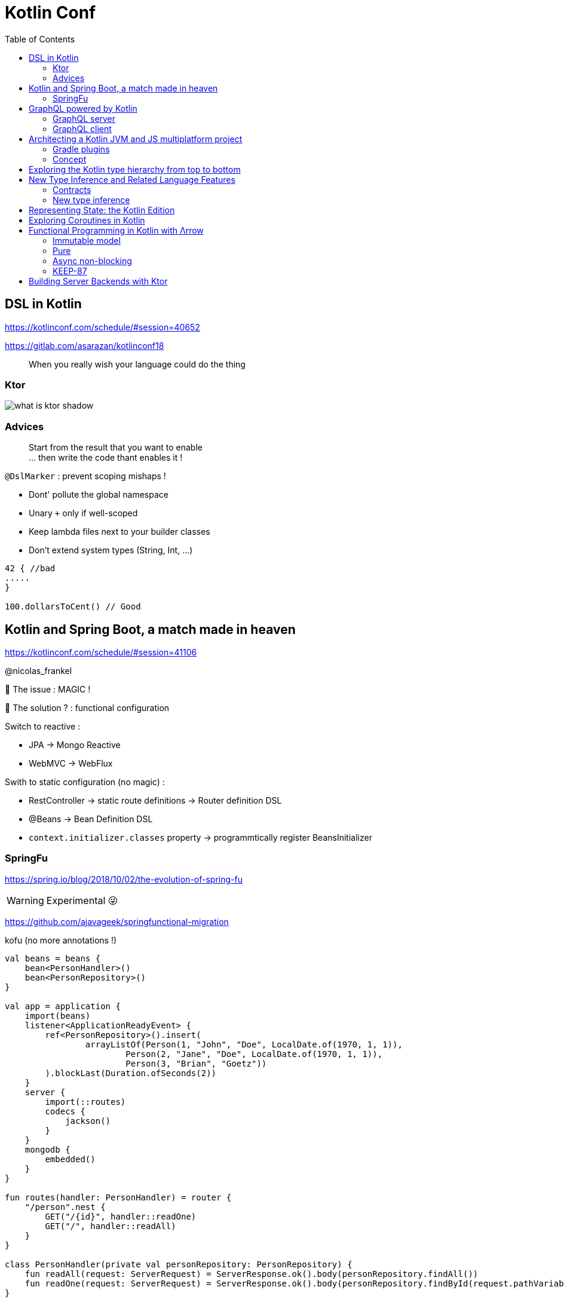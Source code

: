 = Kotlin Conf
:toc:

== DSL in Kotlin

https://kotlinconf.com/schedule/#session=40652

https://gitlab.com/asarazan/kotlinconf18

[quote]
When you really wish your language could do the thing

=== Ktor

image::http://ktor.io/what-is-ktor-shadow.png[]

=== Advices
[quote]
Start from the result that you want to enable +
... then write the code thant enables it !

`@DslMarker` : prevent scoping mishaps !

* Dont' pollute the global namespace
* Unary `+` only if well-scoped
* Keep lambda files next to your builder classes
* Don't extend system types (String, Int, ...)

[source, kotlin]
----
42 { //bad
.....
}

100.dollarsToCent() // Good
----

== Kotlin and Spring Boot, a match made in heaven

https://kotlinconf.com/schedule/#session=41106

@nicolas_frankel

🤯 The issue : MAGIC !

🧐 The solution ? : functional configuration

Switch to reactive :

* JPA -> Mongo Reactive
* WebMVC -> WebFlux

Swith to static configuration (no magic) :

* RestController -> static route definitions -> Router definition DSL
* @Beans -> Bean Definition DSL
* `context.initializer.classes` property -> programmtically register BeansInitializer

=== SpringFu

https://spring.io/blog/2018/10/02/the-evolution-of-spring-fu

WARNING: Experimental 😜

https://github.com/ajavageek/springfunctional-migration

.kofu (no more annotations !)
[source, kotlin]
----
val beans = beans {
    bean<PersonHandler>()
    bean<PersonRepository>()
}

val app = application {
    import(beans)
    listener<ApplicationReadyEvent> {
        ref<PersonRepository>().insert(
                arrayListOf(Person(1, "John", "Doe", LocalDate.of(1970, 1, 1)),
                        Person(2, "Jane", "Doe", LocalDate.of(1970, 1, 1)),
                        Person(3, "Brian", "Goetz"))
        ).blockLast(Duration.ofSeconds(2))
    }
    server {
        import(::routes)
        codecs {
            jackson()
        }
    }
    mongodb {
        embedded()
    }
}

fun routes(handler: PersonHandler) = router {
    "/person".nest {
        GET("/{id}", handler::readOne)
        GET("/", handler::readAll)
    }
}

class PersonHandler(private val personRepository: PersonRepository) {
    fun readAll(request: ServerRequest) = ServerResponse.ok().body(personRepository.findAll())
    fun readOne(request: ServerRequest) = ServerResponse.ok().body(personRepository.findById(request.pathVariable("id").toLong()))
}

fun main(args: Array<String>) {
    app.run(args)
}

@Document
class Person(@Id val id: Long, val firstName: String, val lastName: String, val birthdate: LocalDate? = null)

class PersonRepository(private val mongo: ReactiveMongoOperations) {
    fun findAll() = mongo.findAll<Person>()
    fun findById(id: Long) = mongo.findById<Person>(id)
    fun insert(persons: List<Person>) = mongo.insert(persons, Person::class)
}
----

== GraphQL powered by Kotlin

https://kotlinconf.com/schedule/#date=4-october&session=22460

=== GraphQL server 

https://github.com/pgutkowski/KGraphQL

.GraphQL Type
[source]
----
type UFOSighting {
    id : Int!
    city: String
}
----

.KGraphQL
[source]
----
type <UFOSighting>

data class UFOSighting {
    id : Int = -1
    city: String?
}
----

=== GraphQL client

https://github.com/apollographql/apollo-android

Generate Java Client from `schema.json`

1. Build your request
2. Enqueue the resquest
3. Handle the response

[TIP]
==== 
* Intellij GraphQL plugin
* Retrofit GraphQL
====

image::https://raw.githubusercontent.com/sogko/graphql-shorthand-notation-cheat-sheet/master/graphql-shorthand-notation-cheat-sheet.png[]

== Architecting a Kotlin JVM and JS multiplatform project

https://kotlinconf.com/schedule/#date=4-october&session=41120

[quote]
Ideal for businnes logic code sharing

[quote]
Kotlin Multiplatform != React Native

[quote]
Kotlin Multiplatform > C / C++

Common 

-> kotlinc (JVM, Android)

-> Kotlin/Native (Executable, Dynamic lib, iOS)

-> kotlin2js (Javascript)

=== Gradle plugins 

* `apply plugin: 'kotlin-platform-common'`
* `apply plugin: 'kotlin-platform-jvm'`
* `apply plugin: 'org.jetbrains.kotlin.frontend`
* ...

=== Concept

.Common
[source, kotlin]
----
expect class Order {
    val id: Int
    val userId: Int
}
----

.JVM
[source, kotlin]
----
actual data class Order {
    val id: Int
    val userId: Int
}
----

`expect` is not interface !

* simplier implementation
* can have a constructor
* all implementations are known at compile time
* more flexibility
* top level and extension functions are supported

[WARNING]
====
* Cannot reference any platform specific code
* Can only have kotlin code
* Can depend only platform common lib
====

https://github.com/felipecsl/ktnes

== Exploring the Kotlin type hierarchy from top to bottom

https://kotlinconf.com/schedule/#date=4-october&session=33626

Slides : https://speakerdeck.com/npryce/the-kotlin-type-hierarchy-from-top-to-bottom

👍👍👍👍👍👍

== New Type Inference and Related Language Features

https://kotlinconf.com/schedule/#date=4-october&session=45353

TIP: you need to explicity opt in at the call site to use experimental features : `kotlin { experimental { contracts 'enable'}`

[TIP]
=====
you can mark your experimental API with :

[source]
----
@Experimental
annotation class ShinyNewAPI

@ShinyNewAPI
class Foo
----
=====

=== Contracts

[quote]
We know something about run, which the compiler doesn't

*Contracts allow to share extra information about code semantics with the compiler*

* Making smart casts even smarter

[source]
----
fun String?.isNullOrEmpty(): Boolean {
    contract {
        returns(false) implies (this@isNullOrEmpty != null)
    }
    return this == "" || this == null
}

val s: String? = ""
if (!s.isNullOrEmpty) {
    s.first() // ✅
}
----

=== New type inference

* Better and more powerful type inference
* New Features are supported

`kotlin { experimental { newInference 'enable'}`

TIP: Libraries should specify return types for public API : turn on the IDE inspection ("Public API delcaration has implicit return type")

* _Function Interface_ conversions for Kotlin functions
* better inference for builders
* better inference for call chains
* better inference for intersection types

== Representing State: the Kotlin Edition

https://kotlinconf.com/schedule/#date=4-october&session=44706

https://twitter.com/runchristinarun

👻 Boolean Blindness => work with more expressive types !

* use `sealed` classes (everywhere !)
* use `interfaces` for boolean representation

💥 Strings are *danger* (same for Int) => infinite input 😱

.Limit state !
[source, kotlin]
----
class IllogicalPerson {
    var heart: Heart?
    var head: Head?
    var arms: List<Arm>
    var legs: List<Leg>
}

class LogicalPerson {
    var heart: Heart
    val head: Head
    val arms: Pair<Arm?,Arm?>
    val legs: Pair<Leg?,Leg?>
}
----

😻😻😻😻

== Exploring Coroutines in Kotlin

https://kotlinconf.com/schedule/#date=4-october&session=41601

Code : https://agiledeveloper.com/presentations/exploring_coroutines_in_kotlin.zip

.Parallel Stream
[quote]
Structure of [functional] sequential code is the same as parallel code

.Coroutine
[quote]
Structure of [imperative] synchronous code is the same as asynchronous code

🤩😎🤩😎🤩😎🤩😎🤩😎🤩😎

== Functional Programming in Kotlin with Λrrow

https://kotlinconf.com/schedule/#date=4-october&session=21819

image:https://arrow-kt.io/img/arrow-brand-sidebar.svg[float=left]

https://arrow-kt.io/

=== Immutable model 

* with data class for simple case
* Arrow provides `optics` with `lens` (https://arrow-kt.io/docs/optics/dsl/#optics-dsl)

=== Pure

* Don't throw exceptions -> use `Either` and `Try` but it's *synchronous*
* Arrow provides _Monad Transformers_ : `EitherT`

=== Async non-blocking

* Higher kinded types : abstract away the computational container type
** `class Option<A> : OptionOf<A>
** https://arrow-kt.io/docs/typeclasses/monad/#kindf-aflatmap` 

=== KEEP-87

MR to add Type Class in Kotlin :
https://github.com/Kotlin/KEEP/pull/87

.Type class declaration
[source]
----
interface Repository<A> {
    fun A.save(): A
    fun cache(): List<A>
}
----

== Building Server Backends with Ktor

https://kotlinconf.com/schedule/#date=4-october&session=41725

https://ktor.io/

[quote]
Composable, DSL based web services in Kotlin

WARNING: 1.0 waiting for Kotlin 1.3 (corountine no more experimental)

.ktor
[source, kotlin]
----
fun Application.verify() {
    install(StatusPages) {...}
    install(ContentNegociation) {...}
    routing {
        post("/verify") {
            call.respond(Response(status="OK")
        }
    }
}

data class Response(val status: String)
----